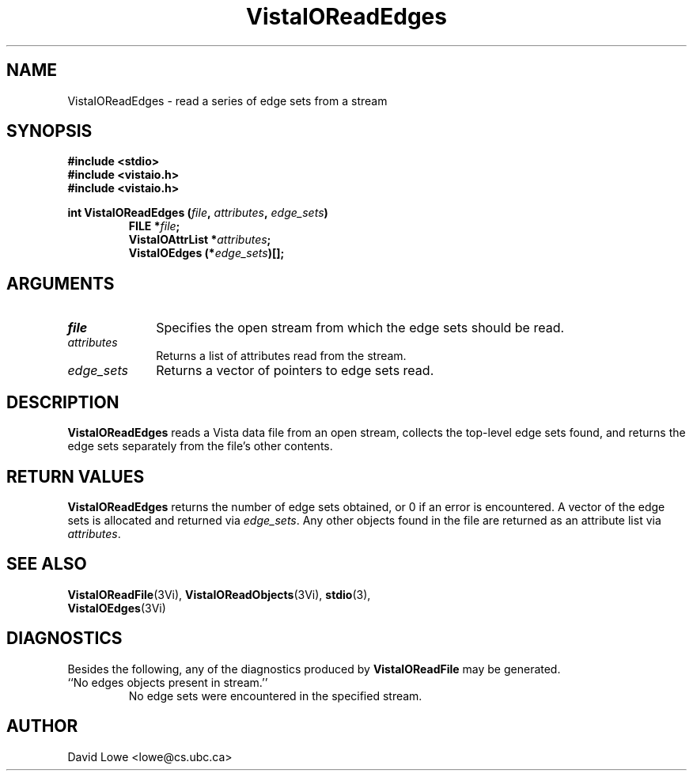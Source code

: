 .ds VistaIOn 2.1
.TH VistaIOReadEdges 3Vi "4 April 1995" "Vista VistaIOersion \*(VistaIOn"
.SH NAME
VistaIOReadEdges \- read a series of edge sets from a stream
.SH SYNOPSIS
.nf
.ft B
#include \fB<stdio>\fP
#include \fB<vistaio.h>\fP
#include \fB<vistaio.h>\fP
.PP
.ft B
int VistaIOReadEdges (\fIfile\fP, \fIattributes\fP, \fIedge_sets\fP)
.RS
FILE *\fIfile\fP;
VistaIOAttrList *\fIattributes\fP;
VistaIOEdges (*\fIedge_sets\fP)[];
.RE
.fi
.SH ARGUMENTS
.IP \fIfile\fP 10n
Specifies the open stream from which the edge sets should be read.
.IP \fIattributes\fP
Returns a list of attributes read from the stream.
.IP \fIedge_sets\fP
Returns a vector of pointers to edge sets read.
.SH DESCRIPTION
\fBVistaIOReadEdges\fP reads a Vista data file from an open stream, collects the 
top-level edge sets found, and returns the edge sets separately from the 
file's other contents. 
.SH "RETURN VALUES"
\fBVistaIOReadEdges\fP returns the number of edge sets obtained, or 0 if an error 
is encountered. A vector of the edge sets is allocated and returned via 
\fIedge_sets\fP. Any other objects found in the file are returned as an 
attribute list via \fIattributes\fP. 
.SH "SEE ALSO"
.na
.nh
.BR VistaIOReadFile (3Vi),
.BR VistaIOReadObjects (3Vi),
.BR stdio (3),
.br
.BR VistaIOEdges (3Vi)

.ad
.hy
.SH DIAGNOSTICS
Besides the following, any of the diagnostics produced by \fBVistaIOReadFile\fP 
may be generated.
.IP "``No edges objects present in stream.''"
No edge sets were encountered in the specified stream.
.SH AUTHOR
David Lowe <lowe@cs.ubc.ca>
